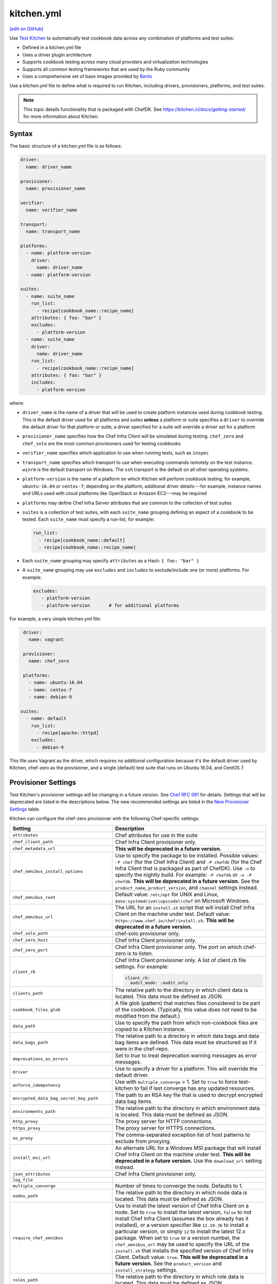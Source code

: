 ==========================================================================
kitchen.yml
==========================================================================
`[edit on GitHub] <https://github.com/chef/chef-web-docs/blob/master/chef_master/source/config_yml_kitchen.rst>`__

Use `Test Kitchen <https://kitchen.ci/>`_  to automatically test cookbook data across any combination of platforms and test suites:

* Defined in a kitchen.yml file
* Uses a driver plugin architecture
* Supports cookbook testing across many cloud providers and virtualization technologies
* Supports all common testing frameworks that are used by the Ruby community
* Uses a comprehensive set of base images provided by `Bento <https://github.com/chef/bento>`_


.. tag test_kitchen_yml

Use a kitchen.yml file to define what is required to run Kitchen, including drivers, provisioners, platforms, and test suites.

.. end_tag

.. note:: This topic details functionality that is packaged with ChefDK. See https://kitchen.ci/docs/getting-started/ for more information about Kitchen.

Syntax
==========================================================================
.. tag test_kitchen_yml_syntax

The basic structure of a kitchen.yml file is as follows:

.. code-block:: yaml

   driver:
     name: driver_name

   provisioner:
     name: provisioner_name

   verifier:
     name: verifier_name

   transport:
     name: transport_name

   platforms:
     - name: platform-version
       driver:
         name: driver_name
     - name: platform-version

   suites:
     - name: suite_name
       run_list:
         - recipe[cookbook_name::recipe_name]
       attributes: { foo: "bar" }
       excludes:
         - platform-version
     - name: suite_name
       driver:
         name: driver_name
       run_list:
         - recipe[cookbook_name::recipe_name]
       attributes: { foo: "bar" }
       includes:
         - platform-version

where:

* ``driver_name`` is the name of a driver that will be used to create platform instances used during cookbook testing. This is the default driver used for all platforms and suites **unless** a platform or suite specifies a ``driver`` to override the default driver for that platform or suite; a driver specified for a suite will override a driver set for a platform
* ``provisioner_name`` specifies how the Chef Infra Client will be simulated during testing. ``chef_zero``  and ``chef_solo`` are the most common provisioners used for testing cookbooks
* ``verifier_name`` specifies which application to use when running tests, such as ``inspec``
* ``transport_name`` specifies which transport to use when executing commands remotely on the test instance. ``winrm`` is the default transport on Windows. The ``ssh`` transport is the default on all other operating systems.
* ``platform-version`` is the name of a platform on which Kitchen will perform cookbook testing, for example, ``ubuntu-16.04`` or ``centos-7``; depending on the platform, additional driver details---for example, instance names and URLs used with cloud platforms like OpenStack or Amazon EC2---may be required
* ``platforms`` may define Chef Infra Server attributes that are common to the collection of test suites
* ``suites`` is a collection of test suites, with each ``suite_name`` grouping defining an aspect of a cookbook to be tested. Each ``suite_name`` must specify a run-list, for example:

  .. code-block:: ruby

     run_list:
       - recipe[cookbook_name::default]
       - recipe[cookbook_name::recipe_name]

* Each ``suite_name`` grouping may specify ``attributes`` as a Hash: ``{ foo: "bar" }``
* A ``suite_name`` grouping may use ``excludes`` and ``includes`` to exclude/include one (or more) platforms. For example:

  .. code-block:: ruby

     excludes:
        - platform-version
        - platform-version       # for additional platforms

For example, a very simple kitchen.yml file:

.. code-block:: yaml

   driver:
     name: vagrant

   provisioner:
     name: chef_zero

   platforms:
     - name: ubuntu-16.04
     - name: centos-7
     - name: debian-9

  suites:
    - name: default
      run_list:
        - recipe[apache::httpd]
      excludes:
        - debian-9

This file uses Vagrant as the driver, which requires no additional configuration because it's the default driver used by Kitchen, chef-zero as the provisioner, and a single (default) test suite that runs on Ubuntu 16.04, and CentOS 7.

.. end_tag

Provisioner Settings
==========================================================================
Test Kitchen's provisioner settings will be changing in a future version. See `Chef RFC 091 <https://github.com/chef/chef-rfc/blob/master/rfc091-deprecate-kitchen-settings.md>`_
for details. Settings that will be deprecated are listed in the descriptions below. The new recommended settings are listed in the `New Provisioner Settings </config_yml_kitchen.html#new-provisioner-settings>`__ table.

Kitchen can configure the chef-zero provisioner with the following Chef-specific settings:

.. list-table::
   :widths: 200 300
   :header-rows: 1

   * - Setting
     - Description
   * - ``attributes``
     - Chef attributes for use in the suite
   * - ``chef_client_path``
     - Chef Infra Client provisioner only.
   * - ``chef_metadata_url``
     - **This will be deprecated in a future version.**
   * - ``chef_omnibus_install_options``
     - Use to specify the package to be installed. Possible values: ``-P chef`` (for the Chef Infra Client) and ``-P chefdk`` (for the Chef Infra Client that is packaged as part of ChefDK). Use ``-n`` to specify the nightly build. For example: ``-P chefdk`` or ``-n -P chefdk``. **This will be deprecated in a future version.** See the ``product_name``, ``product_version``, and ``channel`` settings instead.

   * - ``chef_omnibus_root``
     - Default value: ``/etc/opt`` for UNIX and Linux, ``$env:systemdrive\\opscode\\chef`` on Microsoft Windows.
   * - ``chef_omnibus_url``
     - The URL for an ``install.sh`` script that will install Chef Infra Client on the machine under test. Default value: ``https://www.chef.io/chef/install.sh``. **This will be deprecated in a future version.**
   * - ``chef_solo_path``
     - chef-solo provisioner only.
   * - ``chef_zero_host``
     - Chef Infra Client provisioner only.
   * - ``chef_zero_port``
     - Chef Infra Client provisioner only. The port on which chef-zero is to listen.
   * - ``client_rb``
     - Chef Infra Client provisioner only. A list of client.rb file settings. For example:

       .. code-block:: yaml

          client_rb:
            audit_mode: :audit_only

   * - ``clients_path``
     - The relative path to the directory in which client data is located. This data must be defined as JSON.
   * - ``cookbook_files_glob``
     - A file glob (pattern) that matches files considered to be part of the cookbook. (Typically, this value does not need to be modified from the default.)
   * - ``data_path``
     - Use to specify the path from which non-cookbook files are copied to a Kitchen instance.
   * - ``data_bags_path``
     - The relative path to a directory in which data bags and data bag items are defined. This data must be structured as if it were in the chef-repo.
   * - ``deprecations_as_errors``
     - Set to `true` to treat deprecation warning messages as error messages.
   * - ``driver``
     - Use to specify a driver for a platform. This will override the default driver.
   * - ``enforce_idempotency``
     - Use with ``multiple_converge`` > 1. Set to ``true`` to force test-kitchen to fail if last converge has any updated resources.
   * - ``encrypted_data_bag_secret_key_path``
     - The path to an RSA key file that is used to decrypt encrypted data bag items.
   * - ``environments_path``
     - The relative path to the directory in which environment data is located. This data must be defined as JSON.
   * - ``http_proxy``
     - The proxy server for HTTP connections.
   * - ``https_proxy``
     - The proxy server for HTTPS connections.
   * - ``no_proxy``
     - The comma-separated exception list of host patterns to exclude from proxying.
   * - ``install_msi_url``
     - An alternate URL for a Windows MSI package that will install Chef Infra Client on the machine under test. **This will be deprecated in a future version.** Use the ``download_url`` setting instead.
   * - ``json_attributes``
     - Chef Infra Client provisioner only.
   * - ``log_file``
     -
   * - ``multiple_converge``
     - Number of times to converge the node. Defaults to 1.
   * - ``nodes_path``
     - The relative path to the directory in which node data is located. This data must be defined as JSON.
   * - ``require_chef_omnibus``
     - Use to install the latest version of Chef Infra Client on a node. Set to ``true`` to install the latest version, ``false`` to not install Chef Infra Client (assumes the box already has it installed), or a version specifier like ``12.19.36`` to install a particular version, or simply ``12`` to install the latest 12.x package. When set to ``true`` or a version number, the ``chef_omnibus_url`` may be used to specify the URL of the ``install.sh`` that installs the specified version of Chef Infra Client. Default value: ``true``. **This will be deprecated in a future version.**  See the ``product_version`` and ``install_strategy`` settings.
   * - ``roles_path``
     - The relative path to the directory in which role data is located. This data must be defined as JSON.
   * - ``root_path``
     - The directory in which Kitchen will stage all content on the target node. This directory should be large enough to store all the content and must be writable. (Typically, this value does not need to be modified from the default value.) Default value: ``/tmp/kitchen``.
   * - ``ruby_bindir``
     - Chef Infra Client provisioner only.
   * - ``run_list``
     -
   * - ``solo_rb``
     - chef-solo provisioner only.
   * - ``retry_on_exit_code``
     - Takes an array of exit codes to indicate that kitchen should retry the converge command. Default value: ``[35, 213]``.
   * - ``max_retries``
     -  Number of times to retry the converge before passing along the failed status. Defaults value: 1.
   * - ``wait_for_retry``
     - Number of seconds to wait between converge attempts. Default value: 30.

These settings may be added to the ``provisioner`` section of the kitchen.yml file when the provisioner is chef-zero or chef-solo.

New Provisioner Settings
--------------------------------------------------------------------------

.. list-table::
  :widths: 75 275 25 125
  :header-rows: 1

  * - New Setting
    - Description
    - Default
    - Replaces
  * - ``product_name``
    - ``chef`` or ``chefdk``. This setting must be specified in order to use the new settings. Using this setting overrides Test Kitchen's default behavior based on the ``require_chef_omnibus`` setting.
    -
    - ``chef_omnibus_install_options``
  * - ``product_version``
    - Product version number. Supports partial version numbers.
    - ``latest``
    - ``require_chef_omnibus``
  * - ``channel``
    - Artifact repository name. ``stable``, ``current`` or ``unstable``.
    - ``stable``
    - ``chef_omnibus_install_options``
  * - ``install_strategy``
    - Product install strategy. ``once`` (Don't install if any product installation detected), ``always`` or ``skip``.
    - ``once``
    - ``require_chef_omnibus``
  * - ``download_url``
    - Direct package URL. Supports all platforms.
    -
    - ``install_msi_url``
  * - ``checksum``
    - Optional setting when using ``download_url``. Validates SHA256 checksum after download.
    -
    -
  * - ``platform``
    - Override platform.
    - <auto detected>
    -
  * - ``platform_version``
    - Override platform platform.
    - <auto detected>
    -
  * - ``architecture``
    - Override platform architecture.
    - <auto detected>
    -

.. note:: There are two community provisioners for Kitchen: `kitchen-dsc <https://github.com/smurawski/kitchen-dsc>`__ and `kitchen-pester <https://github.com/smurawski/kitchen-pester>`__.

Transport Settings
==========================================================================
Kitchen can configure a transport with the following settings for either ``ssh`` or ``winrm`` transports:

.. list-table::
   :widths: 200 300
   :header-rows: 1

   * - Setting
     - Description
   * - ``connection_retries``
     - Maximum number of times to retry after a failed attempt to open a connection. The default is 5.
   * - ``connection_retry_sleep``
     - Number of seconds to wait until attempting to make another connection after a failure.
   * - ``max_wait_until_ready``
     - Maximum number of attempts to determine if the test instance is ready to accept commands. This defaults to 600.
   * - ``password``
     - The password used for authenticating to the test instance.
   * - ``port``
     - The port used to connect to the test instance. This defaults to ``22`` for the ``ssh`` transport and ``5985`` or ``5986`` for ``winrm`` using ``http`` or ``https`` respectively.
   * - ``username``
     - The username used for authenticating to the test instance. This defaults to ``administrator`` for the ``winrm`` transport and ``root`` for the ``ssh`` transport. Some drivers may change this default.

These settings may be added to the ``transport`` section of the kitchen.yml file when the transport is SSH:

.. list-table::
   :widths: 200 300
   :header-rows: 1

   * - Setting
     - Description
   * - ``compression``
     - Wether or not to use compression. The default is ``false``.
   * - ``compression_level``
     - The default is 6 if ``compression`` is ``true``.
   * - ``connection_timeout``
     - Defaults to 15.
   * - ``keepalive``
     - Defaults to ``true``.
   * - ``keepalive_interval``
     - Defaults to 60.
   * - ``max_ssh_sessions``
     - Maximum number of parallel ssh sessions.
   * - ``ssh_key``
     - Path to an ssh key identity file.

These settings may be added to the ``transport`` section of the kitchen.yml file when the transport is WinRM:

.. list-table::
   :widths: 200 300
   :header-rows: 1

   * - Setting
     - Description
   * - ``elevated``
     - When ``true``, all commands are executed via a scheduled task. This may eliminate access denied errors related to double hop authentication, interacting with windows updates and installing some MSIs such as sql server and .net runtimes. Defaults to ``false``.
   * - ``elevated_password``
     - The password used by the identity running the scheduled task. This may be ``null`` in the case of service accounts. Defaults to ``password``.
   * - ``elevated_username``
     - The identity that the task runs under. This may also be set to service accounts such as ``System``. This defaults to ``username``.
   * - ``rdp_port``
     - Port used making ``rdp`` connections for ``kitchen login`` commands. Defaults to 3389.
   * - ``winrm_transport``
     - The transport type used by winrm as explained `here <https://github.com/WinRb/WinRM>`__. The default is ``negotiate``. ``ssl`` and ``plaintext`` are also acceptable values.

Work with Proxies
--------------------------------------------------------------------------
.. tag test_kitchen_yml_syntax_proxy

The environment variables ``http_proxy``, ``https_proxy``, and ``ftp_proxy`` are honored by Kitchen for proxies. The client.rb file is read to look for proxy configuration settings. If ``http_proxy``, ``https_proxy``, and ``ftp_proxy`` are specified in the client.rb file, the Chef Infra Client will configure the ``ENV`` variable based on these (and related) settings. For example:

.. code-block:: ruby

   http_proxy 'http://proxy.example.org:8080'
   http_proxy_user 'myself'
   http_proxy_pass 'Password1'

will be set to:

.. code-block:: ruby

   ENV['http_proxy'] = 'http://myself:Password1@proxy.example.org:8080'

Kitchen also supports ``http_proxy`` and ``https_proxy`` in the ``kitchen.yml`` file. You can set them manually or have them read from your local environment variables:

.. code-block:: yaml

   driver:
     name: vagrant

   provisioner:
     name: chef_zero
     # Set proxy settings manually, or
     http_proxy: 'http://user:password@server:port'
     https_proxy: 'http://user:password@server:port'

     # Read from local environment variables
     http_proxy: <%= ENV['http_proxy'] %>
     https_proxy: <%= ENV['https_proxy'] %>

This will not set the proxy environment variables for applications other than Chef. The Vagrant plugin, `vagrant-proxyconf <http://tmatilai.github.io/vagrant-proxyconf/>`__, can be used to set the proxy environment variables for applications inside the VM.

.. end_tag

Chef Infra Client Settings
==========================================================================
A kitchen.yml file may define Chef Infra Client-specific settings, such as whether to require the Chef installer or the URL from which the Chef Infra Client is downloaded, or to override settings in the client.rb file:

.. code-block:: yaml

   provisioner:
     name: chef_zero *or* chef_solo
     require_chef_omnibus: true
     chef_omnibus_url: https://www.chef.io/chef/install.sh

   ...

   suites:
     - name: config
       run_list:
       ...
       attributes:
         chef_client:
           load_gems:
             chef-handler-updated-resources:
               require_name: "chef/handler/updated_resources"
           config:
             log_level: ":debug"
             ssl_verify_mode: ":verify_peer"
             start_handlers: [{class: "SimpleReport::UpdatedResources", arguments: []}]
             report_handlers: [{class: "SimpleReport::UpdatedResources", arguments: []}]
             exception_handlers: [{class: "SimpleReport::UpdatedResources", arguments: []}]
         ohai:
           disabled_plugins: ["passwd"]

where:

* ``require_chef_omnibus`` is used to ensure that the Chef installer will be used to install the Chef Infra Client to all platform instances; ``require_chef_omnibus`` may also be set to ``latest``, which means the newest version of the Chef Infra Client for that platform will be used for cookbook testing
* ``chef_omnibus_url`` is used to specify the URL from which the Chef Infra Client is downloaded
* All of the ``attributes`` for the ``config`` test suite contain specific client.rb settings for use with this test suite

Driver Settings
==========================================================================
Driver-specific configuration settings may be required. Use a block similar to:

.. code-block:: yaml

   driver:
     name: driver_name
     optional_settings: values

Specific ``optional_settings: values`` may be specified.

Bento
--------------------------------------------------------------------------
.. tag bento

`Bento <https://github.com/chef/bento>`_ is a project that contains a set of base images that are used by Chef for internal testing and to provide a comprehensive set of base images for use with Kitchen. By default, Kitchen uses the base images provided by Bento. (Custom images may also be built using Packer.)

.. end_tag

Drivers
--------------------------------------------------------------------------
.. tag test_kitchen_drivers

Kitchen uses a driver plugin architecture to enable Kitchen to simulate testing on cloud providers, such as Amazon EC2, OpenStack, and Rackspace, and also on non-cloud platforms, such as Microsoft Windows. Each driver is responsible for managing a virtual instance of that platform so that it may be used by Kitchen during cookbook testing.

.. note:: ChefDK includes the ``kitchen-vagrant`` driver.

Most drivers have driver-specific configuration settings that must be added to the kitchen.yml file before Kitchen will be able to use that platform during cookbook testing. For information about these driver-specific settings, please refer to the driver-specific documentation.

Some popular drivers:

.. list-table::
   :widths: 150 450
   :header-rows: 1

   * - Driver Plugin
     - Description
   * - `kitchen-cloudstack <https://github.com/test-kitchen/kitchen-cloudstack>`__
     - A driver for CloudStack.
   * - `kitchen-digitalocean <https://github.com/test-kitchen/kitchen-digitalocean>`__
     - A driver for DigitalOcean.
   * - `kitchen-docker <https://github.com/portertech/kitchen-docker>`__
     - A driver for Docker.
   * - `kitchen-dsc <https://github.com/test-kitchen/kitchen-dsc>`__
     - A driver for Windows PowerShell Desired State Configuration (DSC).
   * - `kitchen-ec2 <https://github.com/test-kitchen/kitchen-ec2>`__
     - A driver for Amazon EC2.
   * - `kitchen-fog <https://github.com/TerryHowe/kitchen-fog>`__
     - A driver for Fog, a Ruby gem for interacting with various cloud providers.
   * - `kitchen-google <https://github.com/anl/kitchen-google>`__
     - A driver for Google Compute Engine.
   * - `kitchen-hyperv <https://github.com/test-kitchen/kitchen-hyperv>`__
     - A driver for Hyper-V Server.
   * - `kitchen-joyent <https://github.com/test-kitchen/kitchen-joyent>`__
     - A driver for Joyent.
   * - `kitchen-linode <https://github.com/ssplatt/kitchen-linode>`__
     - A driver for Linode.
   * - `kitchen-opennebula <https://github.com/test-kitchen/kitchen-opennebula>`__
     - A driver for OpenNebula.
   * - `kitchen-openstack <https://github.com/test-kitchen/kitchen-openstack>`__
     - A driver for OpenStack.
   * - `kitchen-pester <https://github.com/test-kitchen/kitchen-pester>`__
     - A driver for Pester, a testing framework for Microsoft Windows.
   * - `kitchen-rackspace <https://github.com/test-kitchen/kitchen-rackspace>`__
     - A driver for Rackspace.
   * - `kitchen-terraform <https://github.com/newcontext-oss/kitchen-terraform>`__
     - A driver for Terraform.
   * - `kitchen-vagrant <https://github.com/test-kitchen/kitchen-vagrant>`__
     - A driver for Vagrant. The default driver packaged with ChefDK.

.. end_tag

kitchen-vagrant
--------------------------------------------------------------------------
.. tag test_kitchen_driver_vagrant

The ``kitchen-vagrant`` driver for Kitchen generates a single Vagrantfile for each instance of Kitchen in a sandboxed directory. The ``kitchen-vagrant`` driver supports VirtualBox and VMware Fusion, requires Vagrant 1.1.0 (or higher), and is the default driver for Test Kitchen.

.. end_tag

.. tag test_kitchen_driver_vagrant_settings

The following attributes are used to configure ``kitchen-vagrant`` for Chef:

.. list-table::
   :widths: 60 420
   :header-rows: 1

   * - Attribute
     - Description
   * - ``box``
     - Required. Use to specify the box on which Vagrant will run. Default value: computed from the platform name of the instance.
   * - ``box_check_update``
     - Use to check for box updates. Default value: ``false``.
   * - ``box_url``
     - Use to specify the URL at which the configured box is located. Default value: computed from the platform name of the instance, but only when the Vagrant provider is VirtualBox- or VMware-based.
   * - ``communicator``
     - Use to override the ``config.vm.communicator`` setting in Vagrant. For example, when a base box is a Microsoft Windows operating system that does not have SSH installed and enabled, Vagrant will not be able to boot without a custom Vagrant file. Default value: ``nil`` (assumes SSH is available).
   * - ``customize``
     - A hash of key-value pairs that define customizations that should be made to the Vagrant virtual machine. For example: ``customize: memory: 1024 cpuexecutioncap: 50``.
   * - ``guest``
     - Use to specify the ``config.vm.guest`` setting in the default Vagrantfile.
   * - ``gui``
     - Use to enable the graphical user interface for the defined platform. This is passed to the ``config.vm.provider`` setting in Vagrant, but only when the Vagrant provider is VirtualBox- or VMware-based.
   * - ``network``
     - Use to specify an array of network customizations to be applied to the virtual machine. Default value: ``[]``. For example: ``network: - ["forwarded_port", {guest: 80, host: 8080}] - ["private_network", {ip: "192.168.33.33"}]``.
   * - ``pre_create_command``
     - Use to run a command immediately prior to ``vagrant up --no-provisioner``.
   * - ``provider``
     - Use to specify the Vagrant provider. This value must match a provider name in Vagrant.
   * - ``provision``
     - Use to provision Vagrant when the instance is created. This is useful if the operating system needs customization during provisioning. Default value: ``false``.
   * - ``ssh_key``
     - Use to specify the private key file used for SSH authentication.
   * - ``synced_folders``
     - Use to specify a collection of synchronized folders on each Vagrant instance. Source paths are relative to the Kitchen root path. Default value: ``[]``. For example: ``synced_folders: - ["data/%{instance_name}", "/opt/instance_data"] - ["/host_path", "/vm_path", "create: true, type: :nfs"]``.
   * - ``vagrantfile_erb``
     - Use to specify an alternate Vagrant Embedded Ruby (ERB) template to be used by this driver.
   * - ``vagrantfiles``
     - An array of paths to one (or more) Vagrant files to be merged with the default Vagrant file. The paths may be absolute or relative to the kitchen.yml file.
   * - ``vm_hostname``
     - Use to specify the internal hostname for the instance. This is not required when connecting to a Vagrant virtual machine. Set this to ``false`` to prevent this value from being rendered in the default Vagrantfile. Default value: computed from the platform name of the instance.

.. end_tag

.. tag test_kitchen_driver_vagrant_config

The ``kitchen-vagrant`` driver can predict the box name for Vagrant and the download URL that have been published by Chef. For example:

.. code-block:: ruby

   platforms:
   - name: ubuntu-16.04
   - name: ubuntu-18.04
   - name: centos-6
   - name: centos-7
   - name: debian-9

which will generate a configuration file similar to:

.. code-block:: ruby

   platforms:
   - name: ubuntu-16.04
     driver:
       box: bento/ubuntu-16.04
   - name: ubuntu-18.04
     driver:
       box: bento/ubuntu-18.04
   # ...

.. end_tag

Examples
==========================================================================
The following examples show actual kitchen.yml files used in Chef-maintained cookbooks.

Chef, ChefDK
--------------------------------------------------------------------------
The following example shows the provisioner settings needed to install ChefDK, and then use the version of Chef that is embedded in ChefDK to converge the node.

To install the latest version of ChefDK:

.. code-block:: yaml

   provisioner:
     ...
     chef_omnibus_install_options: -P chefdk
     chef_omnibus_root: /opt/chefdk

and to install a specific version of ChefDK:

.. code-block:: yaml

   provisioner:
     ...
     chef_omnibus_install_options: -P chefdk
     chef_omnibus_root: /opt/chefdk
     require_chef_omnibus: 3.2.0

Microsoft Windows Platform
--------------------------------------------------------------------------
The following example shows platform settings for the Microsoft Windows platform:

.. code-block:: yaml

   ---

   platforms:
     - name: eval-win2012r2-standard
       os_type: windows
       transport:
         name: winrm
         elevated: true

If ``name`` begins with ``win`` then the ``os_type`` defaults to ``windows``. The ``winrm`` transport is the default on Windows operating systems. Here ``elevated`` is true which runs windows commands via a scheduled task to imitate a local user.

Chef Infra Client, audit-mode
--------------------------------------------------------------------------
The following example shows provisioner settings for running the Chef Infra Client in audit-mode:

.. code-block:: yaml

   ---
   driver:
     name: vagrant
     customize:
       memory: 1024
       cpus: 2

   provisioner:
     name: chef_zero
     client_rb:
       audit_mode: :enabled

   platforms:
     - name: ubuntu-18.04
       run_list:
         - recipe[audit-cis::ubuntu1804-100]
     - name: centos-7
       run_list:
         - recipe[audit-cis::centos7-100]
     - name: centos-6
       run_list:
       - recipe[audit-cis::centos6-110]

   suites:
     - name: default

where ``audit_mode`` may be ``:enabled``, ``:disabled`` (default), or ``:audit_only``.

mysql Cookbook
--------------------------------------------------------------------------
The most impressive (and thorough) kitchen.yml file is part of the ``mysql`` cookbook. It is too big to paste into this topic, so please see it at the following links:

* `kitchen.yml <https://github.com/chef-cookbooks/mysql/blob/master/.kitchen.yml>`__

Chef Infra Client Cookbook
--------------------------------------------------------------------------
The following kitchen.yml file is part of the ``chef-client`` cookbook and ensures the Chef Infra Client is configured correctly.

.. code-block:: yaml

   driver:
     name: vagrant

   provisioner:
     name: chef_zero

   platforms:
     - name: centos-6
     - name: fedora-latest
     - name: ubuntu-1604
     - name: ubuntu-1804

   suites:

   - name: service_init
     run_list:
     - recipe[minitest-handler]
     - recipe[chef-client::config]
     - recipe[chef-client_test::service_init]
     - recipe[chef-client::init_service]
     attributes: {}

   - name: service_runit
     run_list:
     - recipe[minitest-handler]
     - recipe[runit]
     - recipe[chef-client_test::service_runit]
     - recipe[chef-client::runit_service]
     attributes: {}

   - name: service_upstart
     run_list:
     - recipe[minitest-handler]
     - recipe[chef-client_test::service_upstart]
     - recipe[chef-client::upstart_service]
     excludes: ["centos-5.9"]
     attributes: {}

   - name: cron
     run_list:
     - recipe[minitest-handler]
     - recipe[chef-client::cron]
     attributes: {}

   - name: delete_validation
     run_list:
     - recipe[chef-client::delete_validation]
     attributes: {}

chef-splunk Cookbook
--------------------------------------------------------------------------
The following kitchen.yml file is part of the ``chef-splunk`` cookbook and is used to help ensure the installation of the Splunk client and server is done correctly.

.. code-block:: yaml

   driver:
     name: vagrant
     customize:
       memory: 1024

   provisioner:
     name: chef_zero

   platforms:
     - name: ubuntu-16.04
     - name: ubuntu-18.04
     - name: centos-6
     - name: centos-7

   suites:
     - name: client
       run_list:
         - recipe[chef-splunk::default]
         - recipe[test::default]
       attributes:
         dev_mode: true
         splunk:
           accept_license: true

     - name: server
       run_list:
         - recipe[chef-splunk::default]
       attributes:
         dev_mode: true
         splunk:
           is_server: true
           accept_license: true
           ssl_options:
             enable_ssl: true

     - name: disabled
       run_list:
         - recipe[chef-splunk::default]
       attributes:
         splunk:
           disabled: true

     - name: upgrade_client
       run_list:
         - recipe[chef-splunk::default]
         - recipe[chef-splunk::upgrade]
       attributes:
         dev_mode: true
         splunk:
           accept_license: true
           upgrade_enabled: true

     - name: upgrade_server
       run_list:
         - recipe[chef-splunk::default]
         - recipe[chef-splunk::upgrade]
       attributes:
         dev_mode: true
         splunk:
           accept_license: true
           upgrade_enabled: true
           is_server: true

yum Cookbook
--------------------------------------------------------------------------
The following kitchen.yml file is part of the ``yum`` cookbook:

.. code-block:: yaml

   driver:
     name: vagrant

   provisioner:
     name: chef_zero

   platforms:
     - name: centos-6
     - name: centos-7
     - name: fedora-latest

   suites:
     - name: default
       run_list:
         - recipe[yum::default]
         - recipe[yum_test::test_repo]

Platform Attributes
--------------------------------------------------------------------------
The following kitchen.yml file sets up a simple tiered configuration of the Chef Infra Server, including two front-end servers, a single back-end server, and two add-ons (Chef Push Jobs and Chef management console). The ``platforms`` block uses an ``attributes`` section to define Chef server-specific attributes that are used by all three test suites:

.. code-block:: yaml

   ---
   driver:
     name: vagrant

   provisioner:
     name: chef_zero

   platforms:
     - name: ubuntu-16.04
       attributes:
         chef-server:
           api_fqdn: backend.chef-server.com
           backend:
             fqdn: backend.chef-server.com
             ipaddress: 123.456.789.0
           frontends:
             frontend1.chef-server.com: 123.456.789.0
             frontend2.chef-server.com: 123.456.789.0
           urls:
             private_chef: http://123.456.789.0/path/to/private-chef_11.1.4-1_amd64.deb
             manage: http://123.456.789.0/path/to/opscode-manage_1.3.1-1_amd64.deb
             reporting: http://123.456.789.0/path/to/opscode-reporting_1.1.1-1_amd64.deb
             push_jobs: http://123.456.789.0/path/to/opscode-push-jobs-server_1.1.1-1_amd64.deb

   suites:
     - name: frontend1
       driver:
         vm_hostname: frontend1.chef-server.com
         network:
         - ["private_network", {ip: "123.456.789.0"}]
         customize:
           memory: 2048
           cpus: 2
       run_list:
         - recipe[chef-server::configfile]
         - recipe[chef-server::ntp]
         - recipe[chef-server::server]
         - recipe[chef-server::frontend]
     - name: frontend2
       driver:
         vm_hostname: frontend2.chef-server.com
         network:
         - ["private_network", {ip: "123.456.789.0"}]
         customize:
           memory: 2048
           cpus: 2
       run_list:
         - recipe[chef-server::configfile]
         - recipe[chef-server::ntp]
         - recipe[chef-server::server]
         - recipe[chef-server::frontend]
     - name: backend
       driver:
         vm_hostname: backend.chef-server.com
         network:
         - ["private_network", {ip: "123.456.789.0"}]
         customize:
           memory: 8192
           cpus: 4
       run_list:
         - recipe[chef-server::configfile]
         - recipe[chef-server::ntp]
         - recipe[chef-server::server]
         - recipe[chef-server::backend]

Kitchen Converge On System Reboot
--------------------------------------------------------------------------
Test-Kitchen can handle reboots (when initiated from Chef Infra Client) by setting ``retry_on_exit_code``, ``max_retries`` and ``wait_for_retry`` attributes on the provisioner in ``kitchen.yml`` file as follows :

.. code-block:: yaml

   ---
   provisioner:
      name: chef_zero
      require_chef_omnibus: 12.11 # need the RFC 062 exit codes
      retry_on_exit_code:
        - 35 # 35 is the exit code signaling that the node is rebooting
        - 1
      max_retries: 1
      client_rb:
        exit_status: :enabled # Opt-in to the standardized exit codes
        client_fork: false  # Forked instances don't return the real exit code

**One note on linux nodes**: The shutdown command blocks (as opposed to the windows variant which registers the reboot and returns right away), so once the timeout period passes, Chef Infra Client and the node are in a race to see who can exit/shutdown first - so you may or may not get the exit code out of linux instances. In that case, you can add ``1`` to the ``retry_on_exit_code`` array and that should catch both cases.

Please refer `YAML documentation <https://symfony.com/doc/current/components/yaml/yaml_format.html#collections>`__ to set ``retry_on_exit_code`` attribute.
